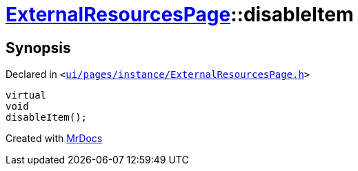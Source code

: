 [#ExternalResourcesPage-disableItem]
= xref:ExternalResourcesPage.adoc[ExternalResourcesPage]::disableItem
:relfileprefix: ../
:mrdocs:


== Synopsis

Declared in `&lt;https://github.com/PrismLauncher/PrismLauncher/blob/develop/launcher/ui/pages/instance/ExternalResourcesPage.h#L57[ui&sol;pages&sol;instance&sol;ExternalResourcesPage&period;h]&gt;`

[source,cpp,subs="verbatim,replacements,macros,-callouts"]
----
virtual
void
disableItem();
----



[.small]#Created with https://www.mrdocs.com[MrDocs]#
